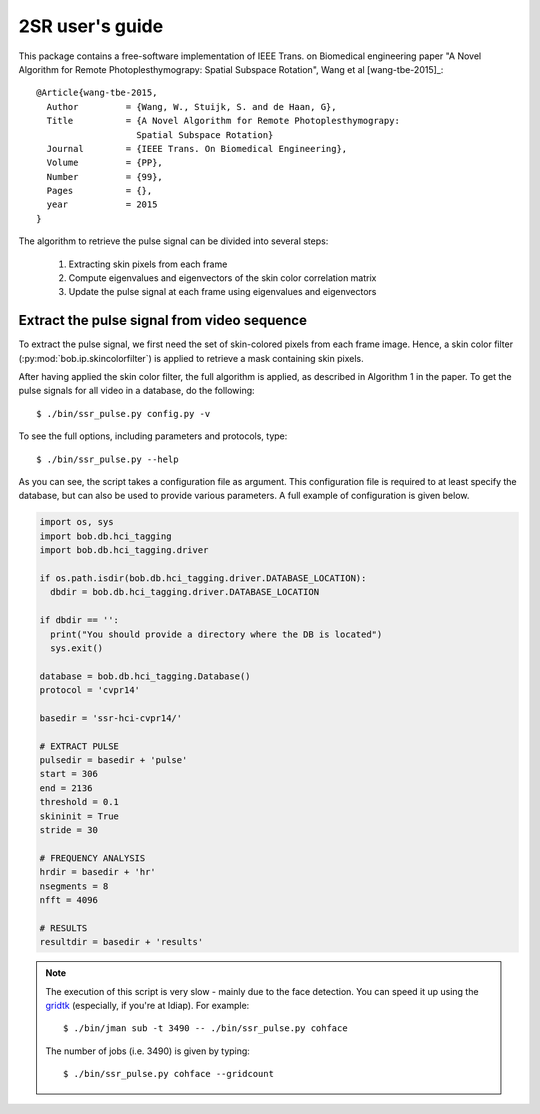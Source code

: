 .. py:currentmodule:: bob.rppg.base


2SR user's guide
==================

This package contains a free-software implementation of IEEE Trans. on Biomedical 
engineering paper "A Novel Algorithm for Remote Photoplesthymograpy: 
Spatial Subspace Rotation", Wang et al [wang-tbe-2015]_::

  @Article{wang-tbe-2015,
    Author         = {Wang, W., Stuijk, S. and de Haan, G},
    Title          = {A Novel Algorithm for Remote Photoplesthymograpy: 
                     Spatial Subspace Rotation}
    Journal        = {IEEE Trans. On Biomedical Engineering},
    Volume         = {PP},
    Number         = {99},
    Pages          = {},
    year           = 2015
  }

The algorithm to retrieve the pulse signal can be divided into several steps:

  1. Extracting skin pixels from each frame 
  2. Compute eigenvalues and eigenvectors of the skin color correlation matrix
  3. Update the pulse signal at each frame using eigenvalues and eigenvectors

Extract the pulse signal from video sequence 
--------------------------------------------

To extract the pulse signal, we first need the set of skin-colored pixels 
from each frame image. Hence, a skin color filter (:py:mod:`bob.ip.skincolorfilter`)
is applied to retrieve a mask containing skin pixels.

After having applied the skin color filter, the full algorithm is applied,
as described in Algorithm 1 in the paper. To get the pulse signals for
all video in a database, do the following::

  $ ./bin/ssr_pulse.py config.py -v

To see the full options, including parameters and protocols, type:: 

  $ ./bin/ssr_pulse.py --help 

As you can see, the script takes a configuration file as argument. This
configuration file is required to at least specify the database, but can also
be used to provide various parameters. A full example of configuration is
given below.

.. code-block:: python

  import os, sys
  import bob.db.hci_tagging
  import bob.db.hci_tagging.driver

  if os.path.isdir(bob.db.hci_tagging.driver.DATABASE_LOCATION):
    dbdir = bob.db.hci_tagging.driver.DATABASE_LOCATION

  if dbdir == '':
    print("You should provide a directory where the DB is located")
    sys.exit()

  database = bob.db.hci_tagging.Database()
  protocol = 'cvpr14'

  basedir = 'ssr-hci-cvpr14/'

  # EXTRACT PULSE 
  pulsedir = basedir + 'pulse'
  start = 306
  end = 2136
  threshold = 0.1
  skininit = True
  stride = 30

  # FREQUENCY ANALYSIS
  hrdir = basedir + 'hr'
  nsegments = 8
  nfft = 4096

  # RESULTS
  resultdir = basedir + 'results'

.. note::

   The execution of this script is very slow - mainly due to the face detection. 
   You can speed it up using the gridtk_ (especially, if you're at Idiap). For example::

     $ ./bin/jman sub -t 3490 -- ./bin/ssr_pulse.py cohface

   The number of jobs (i.e. 3490) is given by typing::
     
     $ ./bin/ssr_pulse.py cohface --gridcount


.. _gridtk: https://pypi.python.org/pypi/gridtk
